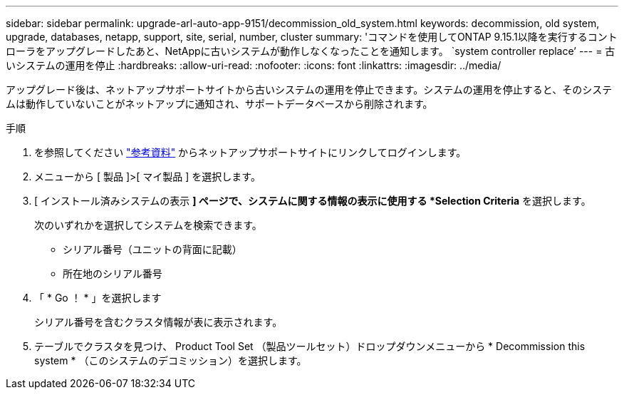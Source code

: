 ---
sidebar: sidebar 
permalink: upgrade-arl-auto-app-9151/decommission_old_system.html 
keywords: decommission, old system, upgrade, databases, netapp, support, site, serial, number, cluster 
summary: 'コマンドを使用してONTAP 9.15.1以降を実行するコントローラをアップグレードしたあと、NetAppに古いシステムが動作しなくなったことを通知します。 `system controller replace`' 
---
= 古いシステムの運用を停止
:hardbreaks:
:allow-uri-read: 
:nofooter: 
:icons: font
:linkattrs: 
:imagesdir: ../media/


[role="lead"]
アップグレード後は、ネットアップサポートサイトから古いシステムの運用を停止できます。システムの運用を停止すると、そのシステムは動作していないことがネットアップに通知され、サポートデータベースから削除されます。

.手順
. を参照してください link:other_references.html["参考資料"] からネットアップサポートサイトにリンクしてログインします。
. メニューから [ 製品 ]>[ マイ製品 ] を選択します。
. [ インストール済みシステムの表示 *] ページで、システムに関する情報の表示に使用する *Selection Criteria* を選択します。
+
次のいずれかを選択してシステムを検索できます。

+
** シリアル番号（ユニットの背面に記載）
** 所在地のシリアル番号


. 「 * Go ！ * 」を選択します
+
シリアル番号を含むクラスタ情報が表に表示されます。

. テーブルでクラスタを見つけ、 Product Tool Set （製品ツールセット）ドロップダウンメニューから * Decommission this system * （このシステムのデコミッション）を選択します。

